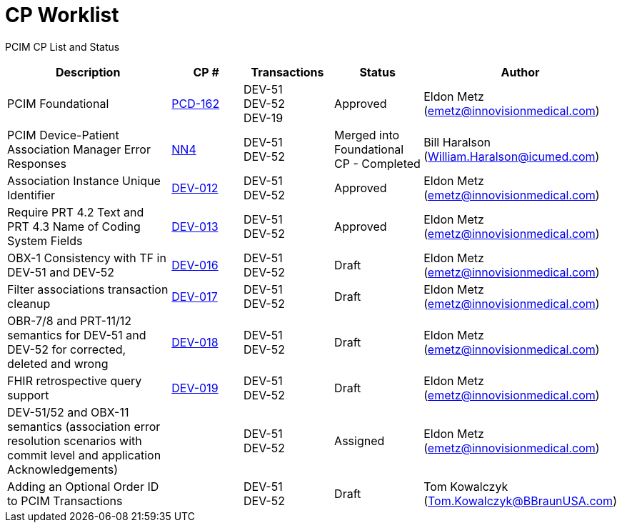 [.text-center]
# CP Worklist

[.text-center]
PCIM CP List and Status

[cols="2,1,1,1,1"]
|===
|Description|CP #|Transactions|Status|Author

|PCIM Foundational
|xref:cp-pcd-162.adoc[PCD-162]
|DEV-51 +
DEV-52 +
DEV-19
|Approved
|Eldon Metz (emetz@innovisionmedical.com)

|PCIM Device-Patient Association Manager Error Responses
|xref:cp_nn4.adoc[NN4]
|DEV-51 +
DEV-52
|Merged into Foundational CP - Completed
|Bill Haralson (William.Haralson@icumed.com)

|Association Instance Unique Identifier
|xref:cp-dev-013.adoc[DEV-012]
|DEV-51 +
DEV-52
|Approved
|Eldon Metz (emetz@innovisionmedical.com)

|Require PRT 4.2 Text and PRT 4.3 Name of Coding System Fields
|xref:cp-dev-012.adoc[DEV-013]
|DEV-51 +
DEV-52
|Approved
|Eldon Metz (emetz@innovisionmedical.com)

|OBX-1 Consistency with TF in DEV-51 and DEV-52
|xref:cp-dev-016.adoc[DEV-016]
|DEV-51 +
DEV-52
|Draft
|Eldon Metz (emetz@innovisionmedical.com)

|Filter associations transaction cleanup
|xref:cp-dev-017.adoc[DEV-017]
|DEV-51 +
DEV-52
|Draft
|Eldon Metz (emetz@innovisionmedical.com)

|OBR-7/8 and PRT-11/12 semantics for DEV-51 and DEV-52 for corrected, deleted and wrong
|xref:cp-dev-018.adoc[DEV-018]
|DEV-51 +
DEV-52
|Draft
|Eldon Metz (emetz@innovisionmedical.com)

|FHIR retrospective query support
|xref:cp-dev-019.adoc[DEV-019]
|DEV-51 +
DEV-52
|Draft
|Eldon Metz (emetz@innovisionmedical.com)

|DEV-51/52 and OBX-11 semantics (association error resolution scenarios with commit level and application Acknowledgements) 
|
|DEV-51 +
DEV-52
|Assigned
|Eldon Metz (emetz@innovisionmedical.com)

|Adding an Optional Order ID to PCIM Transactions
|
|DEV-51 +
DEV-52
|Draft
|Tom Kowalczyk (Tom.Kowalczyk@BBraunUSA.com)

|===
